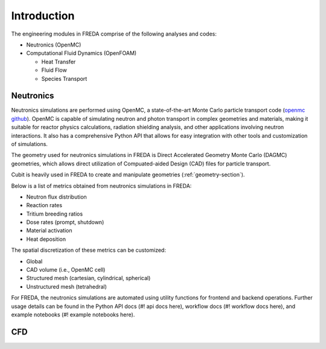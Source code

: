 ============
Introduction
============

The engineering modules in FREDA
comprise of the following analyses and codes:

* Neutronics (OpenMC)
* Computational Fluid Dynamics (OpenFOAM)

  * Heat Transfer
  * Fluid Flow
  * Species Transport

-----------
Neutronics
-----------

Neutronics simulations are performed using OpenMC, 
a state-of-the-art Monte Carlo particle transport code (`openmc github`_).
OpenMC is capable of simulating neutron and photon transport in complex
geometries and materials, making it suitable for reactor
physics calculations, radiation shielding analysis, and other
applications involving neutron interactions. It also has a comprehensive
Python API that allows for easy integration with other tools and
customization of simulations.

.. _openmc github: https://github.com/openmc-dev/openmc

The geometry used for neutronics simulations in FREDA is
Direct Accelerated Geometry Monte Carlo (DAGMC) geometries,
which allows direct utilization of Compuated-aided Design (CAD)
files for particle transport.

Cubit is heavily used in FREDA to create and manipulate geometries
(:ref:`geometry-section`). 

Below is a list of metrics obtained from neutronics simulations in FREDA:

* Neutron flux distribution
* Reaction rates
* Tritium breeding ratios
* Dose rates (prompt, shutdown)
* Material activation
* Heat deposition

The spatial discretization of these metrics can be customized:

* Global
* CAD volume (i.e., OpenMC cell)
* Structured mesh (cartesian, cylindrical, spherical)
* Unstructured mesh (tetrahedral)

For FREDA, the neutronics simulations are automated
using utility functions for frontend and backend operations.
Further usage details can be found in the Python API docs (#! api docs here),
workflow docs (#! workflow docs here), and example notebooks (#! example notebooks here).




-----------
CFD
-----------
